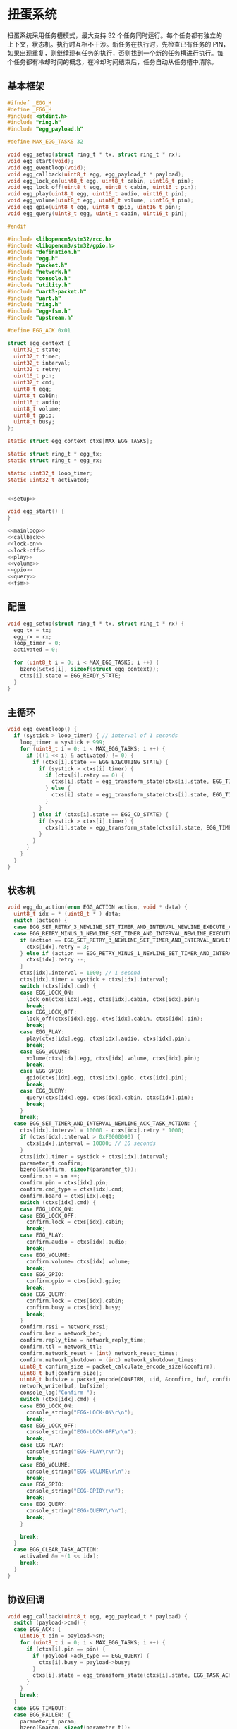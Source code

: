 #+STARTUP: indent
* 扭蛋系统
扭蛋系统采用任务槽模式，最大支持 32 个任务同时运行。每个任务都有独立的
上下文，状态机。执行时互相不干涉。新任务在执行时，先检查已有任务的 PIN，
如果出现重复，则继续现有任务的执行，否则找到一个新的任务槽进行执行。每
个任务都有冷却时间的概念，在冷却时间结束后，任务自动从任务槽中清除。
** 基本框架
#+begin_src c :tangle /dev/shm/boxos/egg.h
  #ifndef _EGG_H
  #define _EGG_H
  #include <stdint.h>
  #include "ring.h"
  #include "egg_payload.h"

  #define MAX_EGG_TASKS 32

  void egg_setup(struct ring_t * tx, struct ring_t * rx);
  void egg_start(void);
  void egg_eventloop(void);
  void egg_callback(uint8_t egg, egg_payload_t * payload);
  void egg_lock_on(uint8_t egg, uint8_t cabin, uint16_t pin);
  void egg_lock_off(uint8_t egg, uint8_t cabin, uint16_t pin);
  void egg_play(uint8_t egg, uint16_t audio, uint16_t pin);
  void egg_volume(uint8_t egg, uint8_t volume, uint16_t pin);
  void egg_gpio(uint8_t egg, uint8_t gpio, uint16_t pin);
  void egg_query(uint8_t egg, uint8_t cabin, uint16_t pin);

  #endif
#+end_src
#+begin_src c :tangle /dev/shm/boxos/egg.c
  #include <libopencm3/stm32/rcc.h>
  #include <libopencm3/stm32/gpio.h>
  #include "defination.h"
  #include "egg.h"
  #include "packet.h"
  #include "network.h"
  #include "console.h"
  #include "utility.h"
  #include "uart3-packet.h"
  #include "uart.h"
  #include "ring.h"
  #include "egg-fsm.h"
  #include "upstream.h"

  #define EGG_ACK 0x01

  struct egg_context {
    uint32_t state;
    uint32_t timer;
    uint32_t interval;
    uint32_t retry;
    uint16_t pin;
    uint32_t cmd;
    uint8_t egg;
    uint8_t cabin;
    uint16_t audio;
    uint8_t volume;
    uint8_t gpio;
    uint8_t busy;
  };

  static struct egg_context ctxs[MAX_EGG_TASKS];

  static struct ring_t * egg_tx;
  static struct ring_t * egg_rx;

  static uint32_t loop_timer;
  static uint32_t activated;


  <<setup>>

  void egg_start() {
  }

  <<mainloop>>
  <<callback>>
  <<lock-on>>
  <<lock-off>>
  <<play>>
  <<volume>>
  <<gpio>>
  <<query>>
  <<fsm>>
#+end_src
** 配置
#+begin_src c :noweb-ref setup
  void egg_setup(struct ring_t * tx, struct ring_t * rx) {
    egg_tx = tx;
    egg_rx = rx;
    loop_timer = 0;
    activated = 0;

    for (uint8_t i = 0; i < MAX_EGG_TASKS; i ++) {
      bzero(&ctxs[i], sizeof(struct egg_context));
      ctxs[i].state = EGG_READY_STATE;
    }
  }
#+end_src
** 主循环
#+begin_src c :noweb-ref mainloop
  void egg_eventloop() {
    if (systick > loop_timer) { // interval of 1 seconds
      loop_timer = systick + 999;
      for (uint8_t i = 0; i < MAX_EGG_TASKS; i ++) {
        if (((1 << i) & activated) != 0) {
          if (ctxs[i].state == EGG_EXECUTING_STATE) {
            if (systick > ctxs[i].timer) {
              if (ctxs[i].retry == 0) {
                ctxs[i].state = egg_transform_state(ctxs[i].state, EGG_TIMEOUT_COMMA_RETRY_EQUALS_0_EVENT, &i);
              } else {
                ctxs[i].state = egg_transform_state(ctxs[i].state, EGG_TIMEOUT_COMMA_RETRY_GREATER_THAN_0_EVENT, &i);
              }
            }
          } else if (ctxs[i].state == EGG_CD_STATE) {
            if (systick > ctxs[i].timer) {
              ctxs[i].state = egg_transform_state(ctxs[i].state, EGG_TIMEOUT_COMMA_RETRY_EQUALS_0_EVENT, &i);
            }
          }
        }
      }
    }
  }
#+end_src
** 状态机
#+begin_src c :noweb-ref fsm
  void egg_do_action(enum EGG_ACTION action, void * data) {
    uint8_t idx = * (uint8_t * ) data;
    switch (action) {
    case EGG_SET_RETRY_3_NEWLINE_SET_TIMER_AND_INTERVAL_NEWLINE_EXECUTE_ACTION:
    case EGG_RETRY_MINUS_1_NEWLINE_SET_TIMER_AND_INTERVAL_NEWLINE_EXECUTE_ACTION:
      if (action == EGG_SET_RETRY_3_NEWLINE_SET_TIMER_AND_INTERVAL_NEWLINE_EXECUTE_ACTION) {
        ctxs[idx].retry = 3;
      } else if (action == EGG_RETRY_MINUS_1_NEWLINE_SET_TIMER_AND_INTERVAL_NEWLINE_EXECUTE_ACTION) {
        ctxs[idx].retry --;
      }
      ctxs[idx].interval = 1000; // 1 second
      ctxs[idx].timer = systick + ctxs[idx].interval;
      switch (ctxs[idx].cmd) {
      case EGG_LOCK_ON:
        lock_on(ctxs[idx].egg, ctxs[idx].cabin, ctxs[idx].pin);
        break;
      case EGG_LOCK_OFF:
        lock_off(ctxs[idx].egg, ctxs[idx].cabin, ctxs[idx].pin);
        break;
      case EGG_PLAY:
        play(ctxs[idx].egg, ctxs[idx].audio, ctxs[idx].pin);
        break;
      case EGG_VOLUME:
        volume(ctxs[idx].egg, ctxs[idx].volume, ctxs[idx].pin);
        break;
      case EGG_GPIO:
        gpio(ctxs[idx].egg, ctxs[idx].gpio, ctxs[idx].pin);
        break;
      case EGG_QUERY:
        query(ctxs[idx].egg, ctxs[idx].cabin, ctxs[idx].pin);
        break;
      }
      break;
    case EGG_SET_TIMER_AND_INTERVAL_NEWLINE_ACK_TASK_ACTION: {
      ctxs[idx].interval = 10000 - ctxs[idx].retry * 1000;
      if (ctxs[idx].interval > 0xF0000000) {
        ctxs[idx].interval = 10000; // 10 seconds
      }
      ctxs[idx].timer = systick + ctxs[idx].interval;
      parameter_t confirm;
      bzero(&confirm, sizeof(parameter_t));
      confirm.sn = sn ++;
      confirm.pin = ctxs[idx].pin;
      confirm.cmd_type = ctxs[idx].cmd;
      confirm.board = ctxs[idx].egg;
      switch (ctxs[idx].cmd) {
      case EGG_LOCK_ON:
      case EGG_LOCK_OFF:
        confirm.lock = ctxs[idx].cabin;
        break;
      case EGG_PLAY:
        confirm.audio = ctxs[idx].audio;
        break;
      case EGG_VOLUME:
        confirm.volume= ctxs[idx].volume;
        break;
      case EGG_GPIO:
        confirm.gpio = ctxs[idx].gpio;
        break;
      case EGG_QUERY:
        confirm.lock = ctxs[idx].cabin;
        confirm.busy = ctxs[idx].busy;
        break;
      }
      confirm.rssi = network_rssi;
      confirm.ber = network_ber;
      confirm.reply_time = network_reply_time;
      confirm.ttl = network_ttl;
      confirm.network_reset = (int) network_reset_times;
      confirm.network_shutdown = (int) network_shutdown_times;
      uint8_t confirm_size = packet_calculate_encode_size(&confirm);
      uint8_t buf[confirm_size];
      uint8_t bufsize = packet_encode(CONFIRM, uid, &confirm, buf, confirm_size);
      network_write(buf, bufsize);
      console_log("Confirm ");
      switch (ctxs[idx].cmd) {
      case EGG_LOCK_ON:
        console_string("EGG-LOCK-ON\r\n");
        break;
      case EGG_LOCK_OFF:
        console_string("EGG-LOCK-OFF\r\n");
        break;
      case EGG_PLAY:
        console_string("EGG-PLAY\r\n");
        break;
      case EGG_VOLUME:
        console_string("EGG-VOLUME\r\n");
        break;
      case EGG_GPIO:
        console_string("EGG-GPIO\r\n");
        break;
      case EGG_QUERY:
        console_string("EGG-QUERY\r\n");
        break;
      }

      break;
    }
    case EGG_CLEAR_TASK_ACTION:
      activated &= ~(1 << idx);
      break;
    }
  }
#+end_src
** 协议回调
#+begin_src c :noweb-ref callback
  void egg_callback(uint8_t egg, egg_payload_t * payload) {
    switch (payload->cmd) {
    case EGG_ACK: {
      uint16_t pin = payload->sn;
      for (uint8_t i = 0; i < MAX_EGG_TASKS; i ++) {
        if (ctxs[i].pin == pin) {
          if (payload->ack_type == EGG_QUERY) {
            ctxs[i].busy = payload->busy;
          }
          ctxs[i].state = egg_transform_state(ctxs[i].state, EGG_TASK_ACK_EVENT, &i);
        }
      }
      break;
    }
    case EGG_TIMEOUT:
    case EGG_FALLEN: {
      parameter_t param;
      bzero(&param, sizeof(parameter_t));
      param.sn = sn ++;
      param.lock = payload->cabin;
      param.board = egg;
      param.pin = ((egg << 12) | timestamp) & 0xFFFF;
      param.timestamp = timestamp;
      param.rssi = network_rssi;
      param.ber = network_ber;
      param.reply_time = network_reply_time;
      param.ttl = network_ttl;
      param.network_reset = (int) network_reset_times;
      param.network_shutdown = (int) network_shutdown_times;

      uint8_t param_size = packet_calculate_encode_size(&param);
      uint8_t upbuf[param_size];
      uint8_t bufsize = packet_encode(payload->cmd, uid, &param, upbuf, param_size);
      upstream_send(param.pin, upbuf, bufsize);
      break;
    }
    default:
      console_log("Unknown command ");
      console_number(payload->cmd);
      console_string(" to egg ");
      console_newline();
      break;
    }
  }
#+end_src
** 关锁
#+begin_src c :noweb-ref lock-on
  static void lock_on(uint8_t egg, uint8_t cabin, uint16_t pin) {
    uart3_packet_t packet;
    bzero(&packet, sizeof(uart3_packet_t));
    packet.dev_type = EGG;
    packet.devid = egg;
    packet.payload.egg.sn = pin;
    packet.payload.egg.cmd = EGG_LOCK_ON;
    packet.payload.egg.cabin = cabin;
    populate_uart3_packet_to_tx(&packet, egg_tx);
  }

  void egg_lock_on(uint8_t egg, uint8_t cabin, uint16_t pin) {
    for (uint8_t i = 0; i < 32; i ++) {
      if ((activated & (1 << i)) != 0) {
        if (ctxs[i].pin == pin) {
          console_log("Found dup command EGG_LOCK_ON(");
          console_number(egg);
          console_string(", ");
          console_number(cabin);
          console_string(", ");
          console_number(pin);
          console_string(")\r\n");
          return;
        }
      }
    }
    for (uint8_t i = 0; i < 32; i ++) {
      if ((activated & (1 << i)) == 0) {
        activated |= (1 << i);
        ctxs[i].pin = pin;
        ctxs[i].state = EGG_READY_STATE;
        ctxs[i].cmd = EGG_LOCK_ON;
        ctxs[i].egg = egg;
        ctxs[i].cabin = cabin;
        ctxs[i].state = egg_transform_state(ctxs[i].state, EGG_TASK_EVENT, &i);
        break;
      }
    }
  }
#+end_src
** 开锁
#+begin_src c :noweb-ref lock-off
  static void lock_off(uint8_t egg, uint8_t cabin, uint16_t pin) {
    uart3_packet_t packet;
    bzero(&packet, sizeof(uart3_packet_t));
    packet.dev_type = EGG;
    packet.devid = egg;
    packet.payload.egg.sn = pin;
    packet.payload.egg.cmd = EGG_LOCK_OFF;
    packet.payload.egg.cabin = cabin;
    populate_uart3_packet_to_tx(&packet, egg_tx);
  }

  void egg_lock_off(uint8_t egg, uint8_t cabin, uint16_t pin) {
    for (uint8_t i = 0; i < 32; i ++) {
      if ((activated & (1 << i)) != 0) {
        if (ctxs[i].pin == pin) {
          console_log("Found dup command EGG_LOCK_OFF(");
          console_number(egg);
          console_string(", ");
          console_number(cabin);
          console_string(", ");
          console_number(pin);
          console_string(")\r\n");
          return;
        }
      }
    }
    for (uint8_t i = 0; i < 32; i ++) {
      if ((activated & (1 << i)) == 0) {
        activated |= (1 << i);
        ctxs[i].pin = pin;
        ctxs[i].state = EGG_READY_STATE;
        ctxs[i].cmd = EGG_LOCK_OFF;
        ctxs[i].egg = egg;
        ctxs[i].cabin = cabin;
        ctxs[i].state = egg_transform_state(ctxs[i].state, EGG_TASK_EVENT, &i);
        break;
      }
    }
  }
#+end_src
** 播放
#+begin_src c :noweb-ref play
  static void play(uint8_t egg, uint16_t audio, uint16_t pin) {
    uart3_packet_t packet;
    bzero(&packet, sizeof(uart3_packet_t));
    packet.dev_type = EGG;
    packet.devid = egg;
    packet.payload.egg.sn = pin;
    packet.payload.egg.cmd = EGG_PLAY;
    packet.payload.egg.audio = audio;
    populate_uart3_packet_to_tx(&packet, egg_tx);
  }

  void egg_play(uint8_t egg, uint16_t audio, uint16_t pin) {
    for (uint8_t i = 0; i < 32; i ++) {
      if ((activated & (1 << i)) != 0) {
        if (ctxs[i].pin == pin) {
          console_log("Found dup command EGG_PLAY(");
          console_number(egg);
          console_string(", ");
          console_number(audio);
          console_string(", ");
          console_number(pin);
          console_string(")\r\n");
          return;
        }
      }
    }
    for (uint8_t i = 0; i < 32; i ++) {
      if ((activated & (1 << i)) == 0) {
        activated |= (1 << i);
        ctxs[i].pin = pin;
        ctxs[i].state = EGG_READY_STATE;
        ctxs[i].cmd = EGG_PLAY;
        ctxs[i].egg = egg;
        ctxs[i].audio = audio;
        ctxs[i].state = egg_transform_state(ctxs[i].state, EGG_TASK_EVENT, &i);
        break;
      }
    }
  }
#+end_src
** 音量调节
#+begin_src c :noweb-ref volume
  static void volume(uint8_t egg, uint8_t volume, uint16_t pin) {
    uart3_packet_t packet;
    bzero(&packet, sizeof(uart3_packet_t));
    packet.dev_type = EGG;
    packet.devid = egg;
    packet.payload.egg.sn = pin;
    packet.payload.egg.cmd = EGG_VOLUME;
    packet.payload.egg.volume = volume;
    populate_uart3_packet_to_tx(&packet, egg_tx);
  }

  void egg_volume(uint8_t egg, uint8_t volume, uint16_t pin) {
    for (uint8_t i = 0; i < 32; i ++) {
      if ((activated & (1 << i)) != 0) {
        if (ctxs[i].pin == pin) {
          console_log("Found dup command EGG_VOLUME(");
          console_number(egg);
          console_string(", ");
          console_number(volume);
          console_string(", ");
          console_number(pin);
          console_string(")\r\n");
          return;
        }
      }
    }
    for (uint8_t i = 0; i < 32; i ++) {
      if ((activated & (1 << i)) == 0) {
        activated |= (1 << i);
        ctxs[i].pin = pin;
        ctxs[i].state = EGG_READY_STATE;
        ctxs[i].cmd = EGG_VOLUME;
        ctxs[i].egg = egg;
        ctxs[i].volume = volume;
        ctxs[i].state = egg_transform_state(ctxs[i].state, EGG_TASK_EVENT, &i);
        break;
      }
    }
  }
#+end_src
** GPIO
#+begin_src c :noweb-ref gpio
  static void gpio(uint8_t egg, uint8_t gpio, uint16_t pin) {
    uart3_packet_t packet;
    bzero(&packet, sizeof(uart3_packet_t));
    packet.dev_type = EGG;
    packet.devid = egg;
    packet.payload.egg.sn = pin;
    packet.payload.egg.cmd = EGG_GPIO;
    packet.payload.egg.gpio = gpio;
    populate_uart3_packet_to_tx(&packet, egg_tx);
  }

  void egg_gpio(uint8_t egg, uint8_t gpio, uint16_t pin) {
    for (uint8_t i = 0; i < 32; i ++) {
      if ((activated & (1 << i)) != 0) {
        if (ctxs[i].pin == pin) {
          console_log("Found dup command EGG_GPIO(");
          console_number(egg);
          console_string(", ");
          console_number(gpio);
          console_string(", ");
          console_number(pin);
          console_string(")\r\n");
          return;
        }
      }
    }
    for (uint8_t i = 0; i < 32; i ++) {
      if ((activated & (1 << i)) == 0) {
        activated |= (1 << i);
        ctxs[i].pin = pin;
        ctxs[i].state = EGG_READY_STATE;
        ctxs[i].cmd = EGG_GPIO;
        ctxs[i].egg = egg;
        ctxs[i].gpio = gpio;
        ctxs[i].state = egg_transform_state(ctxs[i].state, EGG_TASK_EVENT, &i);
        break;
      }
    }
  }
#+end_src
** 查询状态
#+begin_src c :noweb-ref query
  static void query(uint8_t egg, uint8_t cabin, uint16_t pin) {
    uart3_packet_t packet;
    bzero(&packet, sizeof(uart3_packet_t));
    packet.dev_type = EGG;
    packet.devid = egg;
    packet.payload.egg.sn = pin;
    packet.payload.egg.cmd = EGG_QUERY;
    packet.payload.egg.cabin = cabin;
    populate_uart3_packet_to_tx(&packet, egg_tx);
  }

  void egg_query(uint8_t egg, uint8_t cabin, uint16_t pin) {
    for (uint8_t i = 0; i < 32; i ++) {
      if ((activated & (1 << i)) != 0) {
        if (ctxs[i].pin == pin) {
          console_log("Found dup command EGG_QUERY(");
          console_number(egg);
          console_string(", ");
          console_number(cabin);
          console_string(", ");
          console_number(pin);
          console_string(")\r\n");
          return;
        }
      }
    }
    for (uint8_t i = 0; i < 32; i ++) {
      if ((activated & (1 << i)) == 0) {
        activated |= (1 << i);
        ctxs[i].pin = pin;
        ctxs[i].state = EGG_READY_STATE;
        ctxs[i].cmd = EGG_QUERY;
        ctxs[i].egg = egg;
        ctxs[i].cabin = cabin;
        ctxs[i].state = egg_transform_state(ctxs[i].state, EGG_TASK_EVENT, &i);
        break;
      }
    }
  }
#+end_src
** 通讯载荷
#+begin_src c :tangle /dev/shm/boxos/egg_payload.h
  #ifndef _EGG_PAYLOAD_H
  #define _EGG_PAYLOAD_H
  #include <stdint.h>
  #ifdef __cplusplus
  extern "C" {
  #endif
    typedef struct egg_payload egg_payload_t;
    struct egg_payload {
      int32_t sn;
      uint8_t cmd;
      int32_t timestamp;
      uint8_t ack_type;
      uint8_t cabin;
      int32_t audio;
      uint8_t gpio;
      uint8_t volume;
      uint8_t busy;
    };
    int egg_payload_calculate_size(egg_payload_t *);
    int egg_payload_encode(egg_payload_t *, uint8_t *);
    int egg_payload_estimate_size(uint8_t *);
    int egg_payload_decode(uint8_t *, egg_payload_t *);
  #ifdef ZEROPACK_EGG_PAYLOAD_ENABLED
    int egg_payload_encode_zeropack(egg_payload_t *, uint8_t *, int);
    int egg_payload_estimate_zeropack_size(uint8_t *, int);
    int egg_payload_decode_zeropack(uint8_t *, int, uint8_t *, egg_payload_t *);
  #endif
  #ifdef __cplusplus
  }
  #endif
  #endif
#+end_src
#+begin_src c :tangle /dev/shm/boxos/egg_payload.c
  #include <stdlib.h>
  #include <string.h>
  #ifdef ZEROPACK_EGG_PAYLOAD_ENABLED
  #include "zeropack.h"
  #endif
  #include "tightrope.h"
  #include "egg_payload.h"
  int egg_payload_calculate_size(egg_payload_t * egg_payload) {
    int size = 2;
    short tags[9];
    int len = 0;
    if (egg_payload->sn != 0) {
      tags[len ++] = 0;
      if (egg_payload->sn > 0 && egg_payload->sn < 16383) {
        size += 2;
      } else {
        size += 2 + 4 + 4;
      }
    }
    if (egg_payload->cmd != 0) {
      tags[len ++] = 1;
      if (egg_payload->cmd > 0) {
        size += 2;
      } else {
        size += 2 + 4 + 1;
      }
    }
    if (egg_payload->timestamp != 0) {
      tags[len ++] = 2;
      if (egg_payload->timestamp > 0 && egg_payload->timestamp < 16383) {
        size += 2;
      } else {
        size += 2 + 4 + 4;
      }
    }
    if (egg_payload->ack_type != 0) {
      tags[len ++] = 3;
      if (egg_payload->ack_type > 0) {
        size += 2;
      } else {
        size += 2 + 4 + 1;
      }
    }
    if (egg_payload->cabin != 0) {
      tags[len ++] = 4;
      if (egg_payload->cabin > 0) {
        size += 2;
      } else {
        size += 2 + 4 + 1;
      }
    }
    if (egg_payload->audio != 0) {
      tags[len ++] = 5;
      if (egg_payload->audio > 0 && egg_payload->audio < 16383) {
        size += 2;
      } else {
        size += 2 + 4 + 4;
      }
    }
    if (egg_payload->gpio != 0) {
      tags[len ++] = 6;
      if (egg_payload->gpio > 0) {
        size += 2;
      } else {
        size += 2 + 4 + 1;
      }
    }
    if (egg_payload->volume != 0) {
      tags[len ++] = 7;
      if (egg_payload->volume > 0) {
        size += 2;
      } else {
        size += 2 + 4 + 1;
      }
    }
    if (egg_payload->busy != 0) {
      tags[len ++] = 8;
      if (egg_payload->busy > 0) {
        size += 2;
      } else {
        size += 2 + 4 + 1;
      }
    }
    if (len > 0) {
      if (tags[0] != 0) {
        size += 2;
      }
      for (int i = 1; i < len; i ++) {
        if (tags[i - 1] + 1 != tags[i]) size += 2;
      }
    }
    return size;
  }
  static int egg_payload_set__fields(egg_payload_t * egg_payload, uint8_t * buf, short * dtags, int * dlen) {
    int ptr = 2;
    short count = 0;
    for (short tag = 0, nexttag = 0; nexttag < 9; nexttag ++) {
      switch (nexttag) {
      case 0:
        if (egg_payload->sn != 0) {
          count ++;
          ptr += tightrope_padding(tag, nexttag, buf + ptr, &count);
          if (egg_payload->sn > 0 && egg_payload->sn < 16383) {
            short t = (short) ((egg_payload->sn + 1) * 2);
            buf[ptr ++] = SHORT0(t);
            buf[ptr ++] = SHORT1(t);
          } else {
            buf[ptr ++] = 0;
            buf[ptr ++] = 0;
            dtags[* dlen] = 0;
            (* dlen) ++;
          }
          tag = nexttag + 1;
        }
      break;
      case 1:
        if (egg_payload->cmd != 0) {
          count ++;
          ptr += tightrope_padding(tag, nexttag, buf + ptr, &count);
          if (egg_payload->cmd > 0) {
            short t = (short) ((egg_payload->cmd + 1) * 2);
            buf[ptr ++] = SHORT0(t);
            buf[ptr ++] = SHORT1(t);
          } else {
            buf[ptr ++] = 0;
            buf[ptr ++] = 0;
            dtags[* dlen] = 1;
            (* dlen) ++;
          }
          tag = nexttag + 1;
        }
      break;
      case 2:
        if (egg_payload->timestamp != 0) {
          count ++;
          ptr += tightrope_padding(tag, nexttag, buf + ptr, &count);
          if (egg_payload->timestamp > 0 && egg_payload->timestamp < 16383) {
            short t = (short) ((egg_payload->timestamp + 1) * 2);
            buf[ptr ++] = SHORT0(t);
            buf[ptr ++] = SHORT1(t);
          } else {
            buf[ptr ++] = 0;
            buf[ptr ++] = 0;
            dtags[* dlen] = 2;
            (* dlen) ++;
          }
          tag = nexttag + 1;
        }
      break;
      case 3:
        if (egg_payload->ack_type != 0) {
          count ++;
          ptr += tightrope_padding(tag, nexttag, buf + ptr, &count);
          if (egg_payload->ack_type > 0) {
            short t = (short) ((egg_payload->ack_type + 1) * 2);
            buf[ptr ++] = SHORT0(t);
            buf[ptr ++] = SHORT1(t);
          } else {
            buf[ptr ++] = 0;
            buf[ptr ++] = 0;
            dtags[* dlen] = 3;
            (* dlen) ++;
          }
          tag = nexttag + 1;
        }
      break;
      case 4:
        if (egg_payload->cabin != 0) {
          count ++;
          ptr += tightrope_padding(tag, nexttag, buf + ptr, &count);
          if (egg_payload->cabin > 0) {
            short t = (short) ((egg_payload->cabin + 1) * 2);
            buf[ptr ++] = SHORT0(t);
            buf[ptr ++] = SHORT1(t);
          } else {
            buf[ptr ++] = 0;
            buf[ptr ++] = 0;
            dtags[* dlen] = 4;
            (* dlen) ++;
          }
          tag = nexttag + 1;
        }
      break;
      case 5:
        if (egg_payload->audio != 0) {
          count ++;
          ptr += tightrope_padding(tag, nexttag, buf + ptr, &count);
          if (egg_payload->audio > 0 && egg_payload->audio < 16383) {
            short t = (short) ((egg_payload->audio + 1) * 2);
            buf[ptr ++] = SHORT0(t);
            buf[ptr ++] = SHORT1(t);
          } else {
            buf[ptr ++] = 0;
            buf[ptr ++] = 0;
            dtags[* dlen] = 5;
            (* dlen) ++;
          }
          tag = nexttag + 1;
        }
      break;
      case 6:
        if (egg_payload->gpio != 0) {
          count ++;
          ptr += tightrope_padding(tag, nexttag, buf + ptr, &count);
          if (egg_payload->gpio > 0) {
            short t = (short) ((egg_payload->gpio + 1) * 2);
            buf[ptr ++] = SHORT0(t);
            buf[ptr ++] = SHORT1(t);
          } else {
            buf[ptr ++] = 0;
            buf[ptr ++] = 0;
            dtags[* dlen] = 6;
            (* dlen) ++;
          }
          tag = nexttag + 1;
        }
      break;
      case 7:
        if (egg_payload->volume != 0) {
          count ++;
          ptr += tightrope_padding(tag, nexttag, buf + ptr, &count);
          if (egg_payload->volume > 0) {
            short t = (short) ((egg_payload->volume + 1) * 2);
            buf[ptr ++] = SHORT0(t);
            buf[ptr ++] = SHORT1(t);
          } else {
            buf[ptr ++] = 0;
            buf[ptr ++] = 0;
            dtags[* dlen] = 7;
            (* dlen) ++;
          }
          tag = nexttag + 1;
        }
      break;
      case 8:
        if (egg_payload->busy != 0) {
          count ++;
          ptr += tightrope_padding(tag, nexttag, buf + ptr, &count);
          if (egg_payload->busy > 0) {
            short t = (short) ((egg_payload->busy + 1) * 2);
            buf[ptr ++] = SHORT0(t);
            buf[ptr ++] = SHORT1(t);
          } else {
            buf[ptr ++] = 0;
            buf[ptr ++] = 0;
            dtags[* dlen] = 8;
            (* dlen) ++;
          }
          tag = nexttag + 1;
        }
      break;
      default:
        break;
      }
    }
    buf[0] = SHORT0(count);
    buf[1] = SHORT1(count);
    return ptr;
  }
  static int egg_payload_set__data(egg_payload_t * egg_payload, uint8_t * buf, short * dtags, int dlen) {
    int ptr = 0;
    for (int i = 0; i < dlen; i ++) {
      switch (dtags[i]) {
      case 0: {
        buf[ptr ++] = 0;
        buf[ptr ++] = 0;
        buf[ptr ++] = 0;
        buf[ptr ++] = 4;
        buf[ptr ++] = INT0(egg_payload->sn);
        buf[ptr ++] = INT1(egg_payload->sn);
        buf[ptr ++] = INT2(egg_payload->sn);
        buf[ptr ++] = INT3(egg_payload->sn);
        break;
      }
      case 1: {
        buf[ptr ++] = 0;
        buf[ptr ++] = 0;
        buf[ptr ++] = 0;
        buf[ptr ++] = 1;
        buf[ptr ++] = egg_payload->cmd;
        break;
      }
      case 2: {
        buf[ptr ++] = 0;
        buf[ptr ++] = 0;
        buf[ptr ++] = 0;
        buf[ptr ++] = 4;
        buf[ptr ++] = INT0(egg_payload->timestamp);
        buf[ptr ++] = INT1(egg_payload->timestamp);
        buf[ptr ++] = INT2(egg_payload->timestamp);
        buf[ptr ++] = INT3(egg_payload->timestamp);
        break;
      }
      case 3: {
        buf[ptr ++] = 0;
        buf[ptr ++] = 0;
        buf[ptr ++] = 0;
        buf[ptr ++] = 1;
        buf[ptr ++] = egg_payload->ack_type;
        break;
      }
      case 4: {
        buf[ptr ++] = 0;
        buf[ptr ++] = 0;
        buf[ptr ++] = 0;
        buf[ptr ++] = 1;
        buf[ptr ++] = egg_payload->cabin;
        break;
      }
      case 5: {
        buf[ptr ++] = 0;
        buf[ptr ++] = 0;
        buf[ptr ++] = 0;
        buf[ptr ++] = 4;
        buf[ptr ++] = INT0(egg_payload->audio);
        buf[ptr ++] = INT1(egg_payload->audio);
        buf[ptr ++] = INT2(egg_payload->audio);
        buf[ptr ++] = INT3(egg_payload->audio);
        break;
      }
      case 6: {
        buf[ptr ++] = 0;
        buf[ptr ++] = 0;
        buf[ptr ++] = 0;
        buf[ptr ++] = 1;
        buf[ptr ++] = egg_payload->gpio;
        break;
      }
      case 7: {
        buf[ptr ++] = 0;
        buf[ptr ++] = 0;
        buf[ptr ++] = 0;
        buf[ptr ++] = 1;
        buf[ptr ++] = egg_payload->volume;
        break;
      }
      case 8: {
        buf[ptr ++] = 0;
        buf[ptr ++] = 0;
        buf[ptr ++] = 0;
        buf[ptr ++] = 1;
        buf[ptr ++] = egg_payload->busy;
        break;
      }
      default:
        break;
      }
    }
    return ptr;
  }
  int egg_payload_encode(egg_payload_t * egg_payload, uint8_t * buf) {
    short dtags[9];
    int dlen = 0;
    int ptr0 = egg_payload_set__fields(egg_payload, buf, dtags, &dlen);
    int ptr1 = egg_payload_set__data(egg_payload, buf + ptr0, dtags, dlen);
    return ptr0 + ptr1;
  }
  #ifdef ZEROPACK_EGG_PAYLOAD_ENABLED
  int egg_payload_encode_zeropack(egg_payload_t * egg_payload, uint8_t * buf, int len) {
    uint8_t obuf[len];
    int size = egg_payload_encode(egg_payload, obuf);
    return zeropack(obuf, size, buf);
  }
  #endif
  int egg_payload_estimate_size(uint8_t * buf) {
    int ptr = 0;
    short tag = 0;
    short dtags[9];
    int dlen = 0;
    int size = sizeof(egg_payload_t);
    short count = SHORT(buf);
    ptr += 2;
    for (short i = 0; i < count; i ++) {
      short value = SHORT(buf + ptr);
      ptr += 2;
      if ((value & 0x01) == 1) {
        tag += (value - 1) >> 1;
      } else if (value == 0) {
        dtags[dlen ++] = tag;
        tag ++;
      } else {
        tag ++;
      }
    }
    for (int i = 0; i < dlen; i ++) {
      switch (dtags[i]) {
      case 0: {
        ptr += 4 + 4;
        break;
      }
      case 1: {
        ptr += 4 + 1;
        break;
      }
      case 2: {
        ptr += 4 + 4;
        break;
      }
      case 3: {
        ptr += 4 + 1;
        break;
      }
      case 4: {
        ptr += 4 + 1;
        break;
      }
      case 5: {
        ptr += 4 + 4;
        break;
      }
      case 6: {
        ptr += 4 + 1;
        break;
      }
      case 7: {
        ptr += 4 + 1;
        break;
      }
      case 8: {
        ptr += 4 + 1;
        break;
      }
      default: {
        int s = INT(buf + ptr);
        ptr += 4 + s;
        break;
      }
      }
    }
    return size;
  }
  #ifdef ZEROPACK_EGG_PAYLOAD_ENABLED
  int egg_payload_estimate_zeropack_size(uint8_t * buf, int len) {
    uint8_t factor = buf[0];
    uint8_t uzpbuf[len * factor];
    unzeropack(buf, len, uzpbuf);
    return egg_payload_estimate_size(uzpbuf);
  }
  #endif
  static int egg_payload_parse_fields(uint8_t * buf, egg_payload_t * egg_payload, short * dtags, int * dlen) {
    int ptr = 0;
    short tag = 0;
    short count = SHORT(buf);
    ptr += 2;
    for (short i = 0; i < count; i ++) {
      short value = SHORT(buf + ptr);
      ptr += 2;
      if ((value & 0x01) == 1) {
        tag += (value - 1) >> 1;
      } else if (value == 0) {
        dtags[* dlen] = tag;
        (* dlen) ++;
        tag ++;
      } else if (tag == 0) {
        tag ++;
        egg_payload->sn = (value >> 1) - 1;
      } else if (tag == 1) {
        tag ++;
        egg_payload->cmd = (value >> 1) - 1;
      } else if (tag == 2) {
        tag ++;
        egg_payload->timestamp = (value >> 1) - 1;
      } else if (tag == 3) {
        tag ++;
        egg_payload->ack_type = (value >> 1) - 1;
      } else if (tag == 4) {
        tag ++;
        egg_payload->cabin = (value >> 1) - 1;
      } else if (tag == 5) {
        tag ++;
        egg_payload->audio = (value >> 1) - 1;
      } else if (tag == 6) {
        tag ++;
        egg_payload->gpio = (value >> 1) - 1;
      } else if (tag == 7) {
        tag ++;
        egg_payload->volume = (value >> 1) - 1;
      } else if (tag == 8) {
        tag ++;
        egg_payload->busy = (value >> 1) - 1;
      } else {
        tag ++;
      }
    }
    return ptr;
  }
  static int egg_payload_parse_data(uint8_t * buf, egg_payload_t * egg_payload, short * dtags, const int dlen) {
    int ptr = 0;
    for (int i = 0; i < dlen; i ++) {
      switch (dtags[i]) {
      case 0: {
        ptr += 4;
        egg_payload->sn = INT(buf + ptr);
        ptr += 4;
        break;
      }
      case 1: {
        ptr += 4;
        egg_payload->cmd = buf[ptr ++];
        break;
      }
      case 2: {
        ptr += 4;
        egg_payload->timestamp = INT(buf + ptr);
        ptr += 4;
        break;
      }
      case 3: {
        ptr += 4;
        egg_payload->ack_type = buf[ptr ++];
        break;
      }
      case 4: {
        ptr += 4;
        egg_payload->cabin = buf[ptr ++];
        break;
      }
      case 5: {
        ptr += 4;
        egg_payload->audio = INT(buf + ptr);
        ptr += 4;
        break;
      }
      case 6: {
        ptr += 4;
        egg_payload->gpio = buf[ptr ++];
        break;
      }
      case 7: {
        ptr += 4;
        egg_payload->volume = buf[ptr ++];
        break;
      }
      case 8: {
        ptr += 4;
        egg_payload->busy = buf[ptr ++];
        break;
      }
      default: {
        int size = INT(buf + ptr);
        ptr += 4;
        ptr += size;
        break;
      }
      }
    }
    return ptr;
  }
  int egg_payload_decode(uint8_t * buf, egg_payload_t * egg_payload) {
    short dtags[9];
    int dlen = 0;
    int ptr0 = egg_payload_parse_fields(buf, egg_payload, dtags, &dlen);
    int ptr1 = egg_payload_parse_data(buf + ptr0, egg_payload, dtags, dlen);
    return ptr0 + ptr1;
  }
  #ifdef ZEROPACK_EGG_PAYLOAD_ENABLED
  int egg_payload_decode_zeropack(uint8_t * buf, int len, uint8_t * uzpbuf, egg_payload_t * egg_payload) {
    unzeropack(buf, len, uzpbuf);
    return egg_payload_decode(uzpbuf, egg_payload);
  }
  #endif
#+end_src
